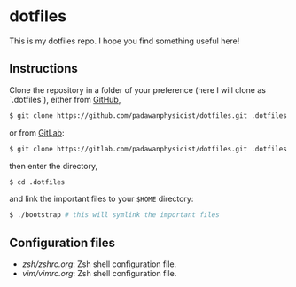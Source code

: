 * dotfiles
This is my dotfiles repo. I hope you find something useful here!

** Instructions
Clone the repository in a folder of your preference (here I will clone as `.dotfiles`), either from [[https://github.com][GitHub]],
#+begin_src sh
$ git clone https://github.com/padawanphysicist/dotfiles.git .dotfiles
#+end_src

or from [[https://gitlab.com][GitLab]]:
#+begin_src sh
$ git clone https://gitlab.com/padawanphysicist/dotfiles.git .dotfiles
#+end_src

then enter the directory,
#+begin_src sh
$ cd .dotfiles
#+end_src

and link the important files to your =$HOME= directory:
#+begin_src sh
$ ./bootstrap # this will symlink the important files
#+end_src
** Configuration files
- [[zsh/zshrc.org]]: Zsh shell configuration file.
- [[vim/vimrc.org]]: Zsh shell configuration file.
